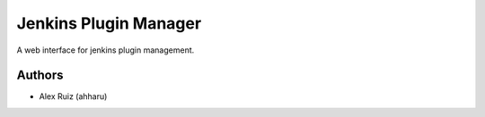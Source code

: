 Jenkins Plugin Manager
===========


| A web interface for jenkins plugin management.




Authors
-------

* Alex Ruiz (ahharu)

